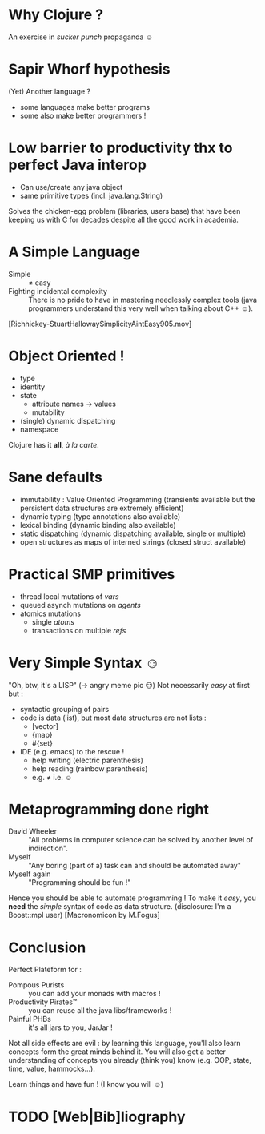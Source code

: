 * Why Clojure ?
  An exercise in /sucker punch/ propaganda ☺
* Sapir Whorf hypothesis
(Yet) Another language ?
 - some languages make better programs
 - some also make better programmers !
* Low barrier to productivity thx to perfect Java interop
 - Can use/create any java object
 - same primitive types (incl. java.lang.String)
Solves the chicken-egg problem (libraries, users base) that have been
keeping us with C for decades despite all the good work in academia.
* A Simple Language
 - Simple :: ≠ easy 
 - Fighting incidental complexity :: There is no pride to have in
      mastering needlessly complex tools (java programmers understand
      this very well when talking about C++ ☺).
[Richhickey-StuartHallowaySimplicityAintEasy905.mov]
* Object Oriented !
 - type
 - identity
 - state
   - attribute names → values
   - mutability
 - (single) dynamic dispatching
 - namespace
Clojure has it *all*, /à la carte/.
* Sane defaults
 - immutability : Value Oriented Programming (transients available but
   the persistent data structures are extremely efficient)
 - dynamic typing (type annotations also available)
 - lexical binding (dynamic binding also available)
 - static dispatching (dynamic dispatching available, single or
   multiple)
 - open structures as maps of interned strings (closed struct available)
* Practical SMP primitives
 - thread local mutations of /vars/
 - queued asynch mutations on /agents/
 - atomics mutations
   - single /atoms/
   - transactions on multiple /refs/
* Very Simple Syntax ☺
"Oh, btw, it's a LISP" (→ angry meme pic ☹)
Not necessarily /easy/ at first but : 
 - syntactic grouping of pairs
 - code is data (list), but most data structures are not lists :
   - [vector]
   - {map}
   - #{set}
 - IDE (e.g. emacs) to the rescue !
   - help writing (electric parenthesis)
   - help reading (rainbow parenthesis)
   - e.g. ≠ i.e. ☺
* Metaprogramming done right
 - David Wheeler :: "All problems in computer science can be solved by
                    another level of indirection".
 - Myself :: "Any boring (part of a) task can and should be automated away"
 - Myself again :: "Programming should be fun !"

Hence you should be able to automate programming !
To make it /easy/, you *need* the /simple/ syntax of code as data structure.
(disclosure: I'm a Boost::mpl user)
[Macronomicon by M.Fogus]

* Conclusion
Perfect Plateform for :
 - Pompous Purists :: you can add your monads with macros !
 - Productivity Pirates™ :: you can reuse all the java libs/frameworks !
 - Painful PHBs :: it's all jars to you, JarJar !

Not all side effects are evil : by learning this language, you'll also
learn concepts form the great minds behind it. You will also get a
better understanding of concepts you already (think you) know
(e.g. OOP, state, time, value, hammocks…).

Learn things and have fun ! (I know you will ☺)

* TODO [Web|Bib]liography
